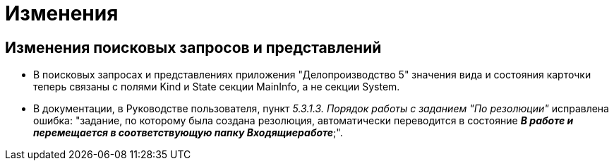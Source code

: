 = Изменения

== Изменения поисковых запросов и представлений

* В поисковых запросах и представлениях приложения "Делопроизводство 5" значения вида и состояния карточки теперь связаны с полями Kind и State секции MainInfo, а не секции System.
* В документации, в Руководстве пользователя, пункт _5.3.1.3. Порядок работы с заданием "По резолюции"_ исправлена ошибка: "задание, по которому была создана резолюция, автоматически переводится в состояние *_В работе и перемещается в соответствующую папку Входящиеработе_*;".
